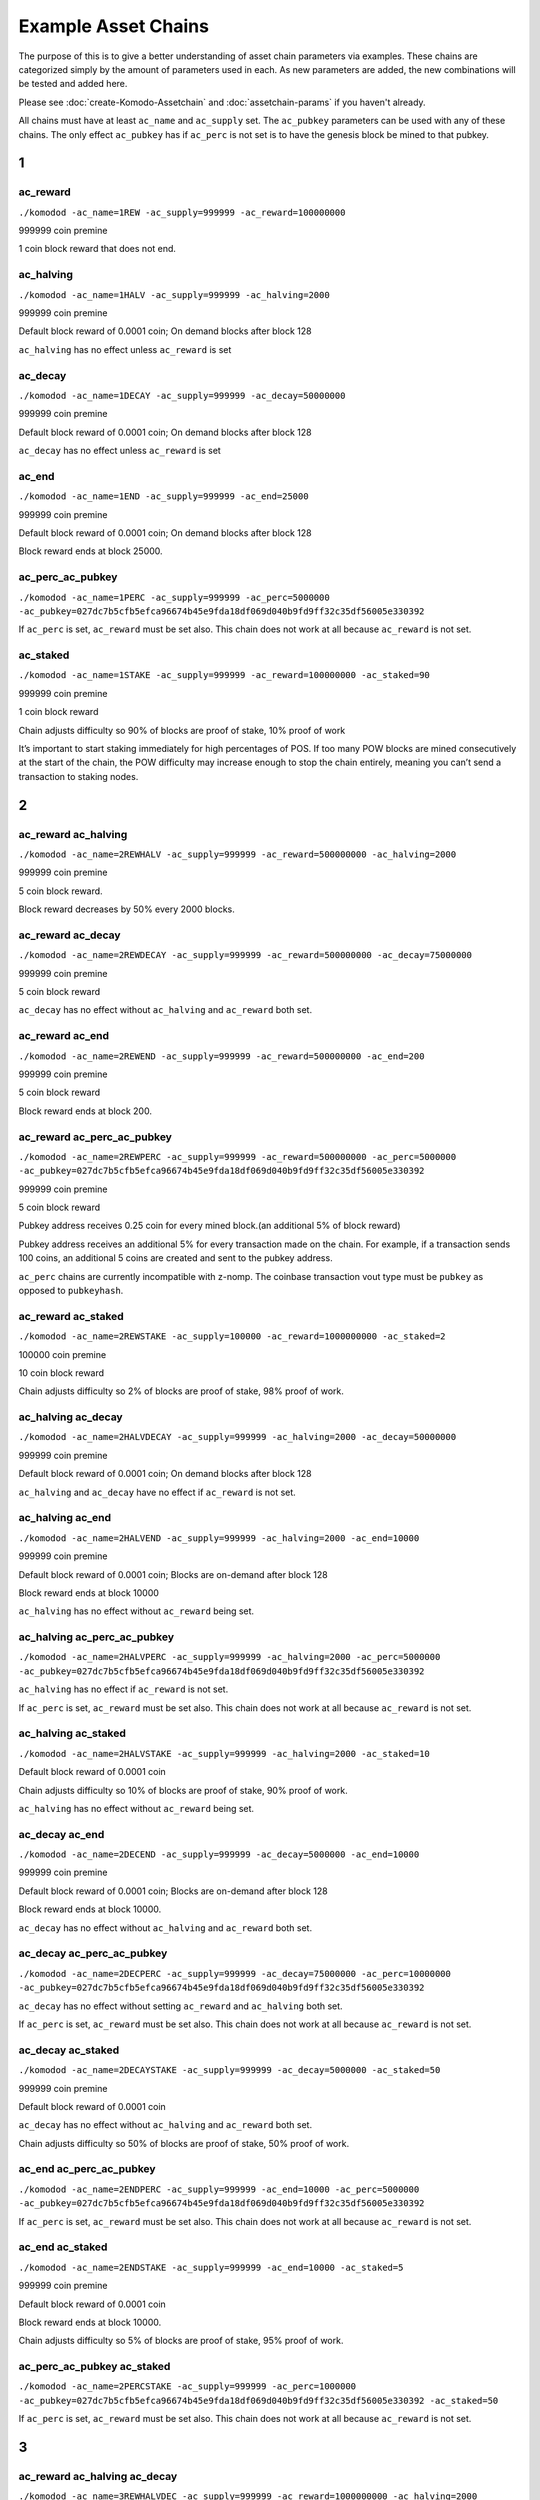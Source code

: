 ********************
Example Asset Chains
********************

The purpose of this is to give a better understanding of asset chain parameters via examples. These chains are categorized simply by the amount of parameters used in each. As new parameters are added, the new combinations will be tested and added here. 

Please see :doc:`create-Komodo-Assetchain` and :doc:`assetchain-params` if you haven't already. 

All chains must have at least ``ac_name`` and ``ac_supply`` set. The ``ac_pubkey`` parameters can be used with any of these chains. The only effect ``ac_pubkey`` has if ``ac_perc`` is not set is to have the genesis block be mined to that pubkey. 

1
*

ac_reward
=========

``./komodod -ac_name=1REW -ac_supply=999999 -ac_reward=100000000``

999999 coin premine 

1 coin block reward that does not end.

ac_halving
==========

``./komodod -ac_name=1HALV -ac_supply=999999 -ac_halving=2000``

999999 coin premine 

Default block reward of 0.0001 coin; On demand blocks after block 128

``ac_halving`` has no effect unless ``ac_reward`` is set

ac_decay
========
``./komodod -ac_name=1DECAY -ac_supply=999999 -ac_decay=50000000``

999999 coin premine

Default block reward of 0.0001 coin; On demand blocks after block 128

``ac_decay`` has no effect unless ``ac_reward`` is set

ac_end
======

``./komodod -ac_name=1END -ac_supply=999999 -ac_end=25000``

999999 coin premine

Default block reward of 0.0001 coin; On demand blocks after block 128

Block reward ends at block 25000.


ac_perc_ac_pubkey
=================

``./komodod -ac_name=1PERC -ac_supply=999999 -ac_perc=5000000 -ac_pubkey=027dc7b5cfb5efca96674b45e9fda18df069d040b9fd9ff32c35df56005e330392``

If ``ac_perc`` is set, ``ac_reward`` must be set also. This chain does not work at all because ``ac_reward`` is not set.


ac_staked
=========

``./komodod -ac_name=1STAKE -ac_supply=999999 -ac_reward=100000000 -ac_staked=90``

999999 coin premine

1 coin block reward

Chain adjusts difficulty so 90% of blocks are proof of stake, 10% proof of work

It’s important to start staking immediately for high percentages of POS. If too many POW blocks are mined consecutively at the start of the chain, the POW difficulty may increase enough to stop the chain entirely, meaning you can’t send a transaction to staking nodes. 

2
*

ac_reward ac_halving
====================

``./komodod -ac_name=2REWHALV -ac_supply=999999 -ac_reward=500000000 -ac_halving=2000``

999999 coin premine

5 coin block reward.

Block reward decreases by 50% every 2000 blocks.

ac_reward ac_decay
==================

``./komodod -ac_name=2REWDECAY -ac_supply=999999 -ac_reward=500000000 -ac_decay=75000000``

999999 coin premine

5 coin block reward

``ac_decay`` has no effect without ``ac_halving`` and ``ac_reward`` both set.

ac_reward ac_end
================

``./komodod -ac_name=2REWEND -ac_supply=999999 -ac_reward=500000000 -ac_end=200``

999999 coin premine

5 coin block reward

Block reward ends at block 200.

ac_reward ac_perc_ac_pubkey
===========================

``./komodod -ac_name=2REWPERC -ac_supply=999999 -ac_reward=500000000 -ac_perc=5000000 -ac_pubkey=027dc7b5cfb5efca96674b45e9fda18df069d040b9fd9ff32c35df56005e330392``

999999 coin premine

5 coin block reward

Pubkey address receives 0.25 coin for every mined block.(an additional 5% of block reward)

Pubkey address receives an additional 5% for every transaction made on the chain. For example, if a transaction sends 100 coins, an additional 5 coins 
are created and sent to the pubkey address. 

``ac_perc`` chains are currently incompatible with z-nomp. The coinbase transaction vout type must be ``pubkey`` as opposed to ``pubkeyhash``. 

ac_reward ac_staked
===================

``./komodod -ac_name=2REWSTAKE -ac_supply=100000 -ac_reward=1000000000 -ac_staked=2``

100000 coin premine

10 coin block reward

Chain adjusts difficulty so 2% of blocks are proof of stake, 98% proof of work.

ac_halving ac_decay
===================

``./komodod -ac_name=2HALVDECAY -ac_supply=999999 -ac_halving=2000 -ac_decay=50000000``

999999 coin premine

Default block reward of 0.0001 coin; On demand blocks after block 128

``ac_halving`` and ``ac_decay`` have no effect if ``ac_reward`` is not set.

ac_halving ac_end
=================

``./komodod -ac_name=2HALVEND -ac_supply=999999 -ac_halving=2000 -ac_end=10000``

999999 coin premine

Default block reward of 0.0001 coin; Blocks are on-demand after block 128

Block reward ends at block 10000

``ac_halving`` has no effect without ``ac_reward`` being set.

ac_halving ac_perc_ac_pubkey
============================

``./komodod -ac_name=2HALVPERC -ac_supply=999999 -ac_halving=2000 -ac_perc=5000000 -ac_pubkey=027dc7b5cfb5efca96674b45e9fda18df069d040b9fd9ff32c35df56005e330392``

``ac_halving`` has no effect if ``ac_reward`` is not set.

If ``ac_perc`` is set, ``ac_reward`` must be set also. This chain does not work at all because ``ac_reward`` is not set.

ac_halving ac_staked
====================

``./komodod -ac_name=2HALVSTAKE -ac_supply=999999 -ac_halving=2000 -ac_staked=10``

Default block reward of 0.0001 coin

Chain adjusts difficulty so 10% of blocks are proof of stake, 90% proof of work.

``ac_halving`` has no effect without ``ac_reward`` being set.

ac_decay ac_end
===============

``./komodod -ac_name=2DECEND -ac_supply=999999 -ac_decay=5000000 -ac_end=10000``

999999 coin premine

Default block reward of 0.0001 coin; Blocks are on-demand after block 128

Block reward ends at block 10000.

``ac_decay`` has no effect without ``ac_halving`` and ``ac_reward`` both set.

ac_decay ac_perc_ac_pubkey
==========================

``./komodod -ac_name=2DECPERC -ac_supply=999999 -ac_decay=75000000 -ac_perc=10000000 -ac_pubkey=027dc7b5cfb5efca96674b45e9fda18df069d040b9fd9ff32c35df56005e330392``

``ac_decay`` has no effect without setting ``ac_reward`` and ``ac_halving`` both set.

If ``ac_perc`` is set, ``ac_reward`` must be set also. This chain does not work at all because ``ac_reward`` is not set.

ac_decay ac_staked
==================

``./komodod -ac_name=2DECAYSTAKE -ac_supply=999999 -ac_decay=5000000 -ac_staked=50``

999999 coin premine

Default block reward of 0.0001 coin

``ac_decay`` has no effect without ``ac_halving`` and ``ac_reward`` both set.

Chain adjusts difficulty so 50% of blocks are proof of stake, 50% proof of work.

ac_end ac_perc_ac_pubkey
========================

``./komodod -ac_name=2ENDPERC -ac_supply=999999 -ac_end=10000 -ac_perc=5000000 -ac_pubkey=027dc7b5cfb5efca96674b45e9fda18df069d040b9fd9ff32c35df56005e330392``

If ``ac_perc`` is set, ``ac_reward`` must be set also. This chain does not work at all because ``ac_reward`` is not set.

ac_end ac_staked
================

``./komodod -ac_name=2ENDSTAKE -ac_supply=999999 -ac_end=10000 -ac_staked=5``

999999 coin premine

Default block reward of 0.0001 coin

Block reward ends at block 10000.

Chain adjusts difficulty so 5% of blocks are proof of stake, 95% proof of work.

ac_perc_ac_pubkey ac_staked
===========================

``./komodod -ac_name=2PERCSTAKE -ac_supply=999999 -ac_perc=1000000 -ac_pubkey=027dc7b5cfb5efca96674b45e9fda18df069d040b9fd9ff32c35df56005e330392 -ac_staked=50``

If ``ac_perc`` is set, ``ac_reward`` must be set also. This chain does not work at all because ``ac_reward`` is not set.


3
*

ac_reward ac_halving ac_decay
=============================

``./komodod -ac_name=3REWHALVDEC -ac_supply=999999 -ac_reward=1000000000 -ac_halving=2000 -ac_decay=75000000``

999999 coin premine

10 coin block reward

Block reward decreases by 25% every 2000 blocks.

ac_reward ac_halving ac_end
===========================

``./komodod -ac_name=3REWHALVEND -ac_supply=999999 -ac_reward=500000000 -ac_halving=2000 -ac_end=10000``

999999 coin premine

5 coin block reward

Block reward decreases by 50% every 2000 blocks

Block reward ends at block 10000

ac_reward ac_halving ac_perc_ac_pubkey
======================================

``./komodod -ac_name=3REWHALVPERC -ac_supply=999999 -ac_reward=500000000 -ac_halving=1440 -ac_pubkey=027dc7b5cfb5efca96674b45e9fda18df069d040b9fd9ff32c35df56005e330392 -ac_perc=50000000``

999999 coin premine

5 coin block reward

Block reward decreases by 50% every 1440 blocks.

The pubkey address receives an additional 50% of the block reward for each mined block. For example, before the first halving the pubkey address will receive 2.5 coins(50% of 5 coin block reward) for every mined block. After the first halving, the pubkey address will receive 1.25 coins.

The pubkey address receives an additional 50% for every transaction made on the chain. For example, if a transaction sends 100 coins, an additional 50 coins are created and sent to the pubkey address. 

``ac_perc`` chains are currently incompatible with z-nomp. The coinbase transaction vout type must be ``pubkey`` as opposed to ``pubkeyhash``. 


ac_reward ac_halving ac_staked
==============================

``./komodod -ac_name=3REWHALVSTAKE -ac_supply=999999 -ac_reward=100000000 -ac_havling=2000 -ac_staked=10``

999999 coin premine

1 coin block reward

Block reward decreases by 50% every 2000 blocks

Chain adjusts difficulty so 10% of blocks are proof of stake, 90% proof of work.

ac_reward ac_decay ac_end
=========================

``./komodod -ac_name=3REWDECEND -ac_supply=999999 -ac_reward=500000000 -ac_decay=75000000 -ac_end=5000``

999999 coin premine

5 coin block reward

Block reward ends at block 5000.

``ac_decay`` has no effect without ``ac_halving`` and ``ac_reward`` both set.

ac_reward ac_decay ac_perc_ac_pubkey
====================================

``./komodod -ac_name=3REWDECPERC -ac_supply=999999 -ac_reward=500000000  -ac_decay=75000000 -ac_perc=10000000 -ac_pubkey=027dc7b5cfb5efca96674b45e9fda18df069d040b9fd9ff32c35df56005e330392``

999999 coin premine

5 coin block reward

``ac_decay`` has no effect without ``ac_halving`` and ``ac_reward`` both set.

Pubkey address receives 0.5 coin for every mined block(an additional 10% of block reward) 

Pubkey address receives an additional 10% for every transaction made on the chain. For example, if a transaction sends 100 coins, an additional 10 coins are created and sent to the pubkey address. 

``ac_perc`` chains are currently incompatible with z-nomp. The coinbase transaction vout type must be ``pubkey`` as opposed to ``pubkeyhash``. 

ac_reward ac_decay ac_staked
============================

``./komodod -ac_name=3REWDECSTAKE -ac_supply=999999 -ac_reward=1000000000 -ac_decay=25000000 -ac_staked=50``

999999 coin premine

10 coin block reward

``ac_decay`` has no effect if ``ac_halving`` is not set

Chain adjusts difficulty so 50% of blocks are proof of stake, 50% proof of work.


ac_reward ac_end ac_perc_ac_pubkey
==================================

``./komodod -ac_name=3ENDPERCREW -ac_supply=999999 -ac_reward=5000000000 -ac_end=10000 -ac_perc=5000000 -ac_pubkey=027dc7b5cfb5efca96674b45e9fda18df069d040b9fd9ff32c35df56005e330392``

999999 coin premine

50 coin block reward

Block reward ends at block 10000.

Pubkey address receives 2.5 coins(an additional 5% of block reward) for every mined block before block 10000.

Pubkey address receives an additional 5% for every transaction made on the chain. For example, if a transaction sends 100 coins, an additional 5 coins are created and sent to the pubkey address. 

``ac_perc`` chains are currently incompatible with z-nomp. The coinbase transaction vout type must be pubkey as opposed to pubkeyhash. 

ac_reward ac_end ac_staked
==========================

``./komodod -ac_name=3REWENDSTAKE -ac_supply=500000 -ac_reward=10000000000 -ac_end=15000 -ac_staked=60``

500000 coin premine

100 coin block reward

Block reward ends at block 15000.

Chain adjusts difficulty so 60% of blocks are proof of stake, 40% proof of work.

ac_reward ac_perc_ac_pubkey ac_staked
=====================================

``./komodod -ac_name=3REWPERCSTAKE -ac_supply=1000000 -ac_reward=1000000000 -ac_perc=10000000 -ac_pubkey=027dc7b5cfb5efca96674b45e9fda18df069d040b9fd9ff32c35df56005e330392 -ac_staked=50``

1000000 coin premine

10 coin block reward

Chain adjusts difficulty so 50% of blocks are proof of stake, 50% proof of work.

Pubkey address receives 1 coin for every mined block.(an additional 10% of block reward) 

Pubkey address receives an additional 10% for every transaction made on the chain. For example, if a transaction sends 100 coins, an additional 5 coins are created and sent to the pubkey address. This includes the additional verification transaction in POS blocks, meaning the pubkey address receives more coins for every POS block.

``ac_perc`` chains are currently incompatible with z-nomp. The coinbase transaction vout type must be ``pubkey`` as opposed to ``pubkeyhash``. 

ac_halving ac_decay ac_end
==========================

``./komodod -ac_name=3HALVDECEND -ac_supply=999999 -ac_end=100000 -ac_halving=5000 -ac_end=100000``

999999 coin premine

Default block reward of .0001; Blocks are on-demand after block 128.

Block reward ends at block 100000.

``ac_halving`` has no effect if ``ac_reward`` is not set.

ac_halving ac_decay ac_perc_ac_pubkey
=====================================

``./komodod -ac_name=3HALVDECPERC -ac_supply=999999 -ac_halving=2000 -ac_decay=25000000 -ac_perc=90000000 -ac_pubkey=027dc7b5cfb5efca96674b45e9fda18df069d040b9fd9ff32c35df56005e330392``

``ac_halving`` has no effect if ``ac_reward`` is not set.

If ``ac_perc`` is set, ``ac_reward`` must be set also. This chain does not work at all because ``ac_reward`` is not set.


ac_halving ac_decay ac_staked
=============================

``./komodod -ac_name=3HALVDECSTAKE -ac_supply=50000 -ac_halving=2000 -ac_decay=45000000 -ac_staked=40``

50000 coin premine

``ac_halving`` and ``ac_decay`` have no effect if ``ac_reward`` is not set

Chain adjusts difficulty so 40% of blocks are proof of stake, 60% proof of work.


ac_halving ac_end ac_perc_ac_pubkey
===================================
``./komodod -ac_name=3HALVENDPERC -ac_supply=999 -ac_halving=1441 -ac_end=20000 -ac_perc=10000000 -ac_pubkey=027dc7b5cfb5efca96674b45e9fda18df069d040b9fd9ff32c35df56005e330392``

``ac_halving`` has no effect if ``ac_reward`` is not set.

If ``ac_perc`` is set, ``ac_reward`` must be set also. This chain does not work at all because ``ac_reward`` is not set.


ac_halving ac_end ac_staked
===========================
``./komodod -ac_name=3HALVENDSTAKE -ac_supply=50000 -ac_halving=2000 -ac_end=10000 -ac_staked=50``

50000 coin premine

Default block reward of 0.0001 coin

``ac_halving` has no effect if ``ac_reward`` is not set.

Block reward ends at block 10000.

Chain adjusts difficulty so 50% of blocks are proof of stake, 50% proof of work.


ac_halving ac_perc_ac_pubkey ac_staked
======================================
``./komodod -ac_name=3HALVPERCSTAKE -ac_supply=99999 -ac_halving=2000 -ac_perc=1000000 -ac_pubkey=027dc7b5cfb5efca96674b45e9fda18df069d040b9fd9ff32c35df56005e330392 -ac_staked=10``

``ac_decay`` has no effect without ``ac_halving`` and ``ac_reward`` both set.

If ``ac_perc`` is set, ``ac_reward`` must be set also. This chain does not work at all because ``ac_reward`` is not set.

ac_decay ac_end ac_perc_ac_pubkey
=================================
``./komodod -ac_name=3DECENDPERC -ac_supply=10000 -ac_decay=75000000 -ac_end=100000 -ac_perc=10000000 -ac_pubkey=027dc7b5cfb5efca96674b45e9fda18df069d040b9fd9ff32c35df56005e330392``

``ac_decay`` has no effect without ``ac_halving`` and ``ac_reward`` both set.

If ``ac_perc`` is set, ``ac_reward`` must be set also. This chain does not work at all because ``ac_reward`` is not set.


ac_decay ac_end ac_staked
=========================
``./komodod -ac_name=3DECENDSTAKE -ac_supply=800000 -ac_decay=20000000 -ac_end=20000 -ac_staked=60``

800000 coin premine

Default block reward of 0.0001 coin

``ac_decay`` has no effect without ``ac_halving`` and ``ac_reward`` both set.

Block reward ends at block 20000.

Chain adjusts difficulty so 60% of blocks are proof of stake, 40% proof of work.

ac_decay ac_perc_ac_pubkey ac_staked
====================================
``./komodod -ac_name=3DECPERCSTAKE -ac_supply=77777 -ac_decay=40000000 -ac_perc=1000000 -ac_pubkey=027dc7b5cfb5efca96674b45e9fda18df069d040b9fd9ff32c35df56005e330392``

``ac_decay`` has no effect without ``ac_halving`` and ``ac_reward`` both set.

If ``ac_perc`` is set, ``ac_reward`` must be set also. This chain does not work at all because ``ac_reward`` is not set.


ac_end ac_perc_ac_pubkey ac_staked
==================================
``./komodod -ac_name=3ENDPERCSTAKE -ac_supply=999999 -ac_end=70000 -ac_perc=1000000 -ac_pubkey=027dc7b5cfb5efca96674b45e9fda18df069d040b9fd9ff32c35df56005e330392 -ac_staked=10``

If ``ac_perc`` is set, ``ac_reward`` must be set also. This chain does not work at all because ``ac_reward`` is not set.

4
*

ac_reward ac_halving ac_decay ac_end
====================================

``./komodod -ac_name=4REWHALVDECEND -ac_supply=1000000 -ac_reward=10000000000 -ac_halving=10000 -ac_decay=25000000 -ac_end=100000``

1000000 coin premine

100 coin block reward

Block reward decreases by 75% every 10000 blocks.

Block reward ends at block 100000.

ac_reward ac_halving ac_decay ac_perc_ac_pubkey
===============================================

``./komodod -ac_name=4REWHALVDECPERC -ac_supply=999999 -ac_reward=1000000000 -ac_halving=5000 -ac_decay=60000000 -ac_perc=5000000 -ac_pubkey=027dc7b5cfb5efca96674b45e9fda18df069d040b9fd9ff32c35df56005e330392``

999999 coin premine

10 coin block reward

Block reward decreases 40% every 5000 blocks

The pubkey address receives an additional 5% of the block reward for each mined block. For example, before the first halving, the pubkey address will receive 0.5 coin(5% of 10 coin block reward) for every mined block. After the first halving, the pubkey address will receive 0.3 coin for every mined block.(5% of 6 coin block reward)

Pubkey address receives an additional 5% for every transaction made on the chain. For example, if a transaction sends 100 coins, an additional 5 coins 
are created and sent to the pubkey address. 

``ac_perc`` chains are currently incompatible with z-nomp. The coinbase transaction vout type must be ``pubkey`` as opposed to ``pubkeyhash``. 

ac_reward ac_halving ac_decay ac_staked
=======================================

``./komodod -ac_name=4REWHALVDECSTAKE -ac_supply=99999 -ac_reward=1000000000000 -ac_halving=2000 -ac_decay=60000000 -ac_staked=50``

99999 coin premine

10000 coin block reward

Block reward decreases by 40% every 2000 blocks.

Chain adjusts difficulty so 50% of blocks are proof of stake, 50% proof of work.

ac_reward ac_halving ac_end ac_perc_ac_pubkey
=============================================

``./komodod -ac_name=4REWPERCENDHALV -ac_supply=999999 -ac_reward=1000000000 -ac_halving=2000 -ac_end=60005 -ac_pubkey=027dc7b5cfb5efca96674b45e9fda18df069d040b9fd9ff32c35df56005e330392 -ac_perc=10000000``

999999 coin premine

10 coin block reward

Block reward decreases by 50% every 2000 blocks.

Block reward ends at block 60005.

The pubkey address receives an additional 10% of the block reward for each mined block. For example, before the first halving, the pubkey address will receive 1 coin(10% of 10 coin block reward) for every mined block. After the first halving, the pubkey address will receive 0.5 coin for every mined block.

Pubkey address receives an additional 10% for every transaction made on the chain. For example, if a transaction sends 100 coins, an additional 10 coins are created and sent to the pubkey address. 

``ac_perc`` chains are currently incompatible with z-nomp. The coinbase transaction vout type must be ``pubkey`` as opposed to ``pubkeyhash``. 

ac_reward ac_halving ac_end ac_staked
=====================================

``./komodod -ac_name=4REWHALVENDSTAKE -ac_supply=99999 -ac_reward=10000000 -ac_halving=5000 -ac_end=50000 -ac_staked=40``

99999 coin premine

0.1 coin block reward

Block reward decreases by 50% every 5000 blocks.

Block reward ends at block 50000.

Chain adjusts difficulty so 40% of blocks are proof of stake, 60% proof of work.

ac_reward ac_halving ac_perc_ac_pubkey ac_staked
================================================

``./komodod -ac_name=4PERCREWHALVSTAKE -ac_supply=999999 -ac_reward=1000000000 -ac_halving=2000 -ac_perc=5000000 -ac_staked=50 -ac_pubkey=027dc7b5cfb5efca96674b45e9fda18df069d040b9fd9ff32c35df56005e330392``

999999 coin premine

10 coin block reward

Block reward decreases by 50% every 2000 blocks.

Chain adjusts difficulty so 50% of blocks are proof of stake, 50% proof of work.

The pubkey address receives an additional 5% of the block reward for each mined block. For example, before the first halving, the pubkey address will receive 0.5 coin(5% of 10 coin block reward) for every mined block. After the first halving, the pubkey address will receive 0.25 coin for every mined block.

Pubkey address receives an additional 5% for every transaction made on the chain. For example, if a transaction sends 100 coins, an additional 5 coins are created and sent to the pubkey address. 

``ac_perc`` chains are currently incompatible with z-nomp. The coinbase transaction vout type must be ``pubkey`` as opposed to ``pubkeyhash``. 

ac_reward ac_decay ac_end ac_perc_ac_pubkey
===========================================
``./komodod -ac_name=4REWDECENDPERC -ac_supply=70000 -ac_reward=700000000 -ac_decay=80000000 -ac_end=10000 -ac_perc=1000000 -ac_pubkey=027dc7b5cfb5efca96674b45e9fda18df069d040b9fd9ff32c35df56005e330392``

70000 coin premine

7 coin block reward

Block reward ends at block 10000.

``ac_decay`` has no effect without ``ac_halving`` and ``ac_reward`` both set.

Pubkey address receives .07 coin for every mined block.(an additional 1% of block reward) 

Pubkey address receives an additional 1% for every transaction made on the chain. For example, if a transaction sends 100 coins, an additional 1 coins are created and sent to the pubkey address.

``ac_perc`` chains are currently incompatible with z-nomp. The coinbase transaction vout type must be ``pubkey`` as opposed to ``pubkeyhash``. 

ac_reward ac_decay ac_end ac_staked
===================================
``./komodod -ac_name=4REWDECENDSTAKE -ac_supply=999999 -ac_reward=500000000 -ac_decay=75000000 -ac_end=12000 -ac_staked=40``

999999 coin premine

5 coin block reward

Block rewards ends at block 12000.

``ac_decay`` has no effect without ``ac_halving`` and ``ac_reward`` both set.

Chain adjusts difficulty so 40% of blocks are proof of stake, 60% proof of work.

ac_reward ac_decay ac_perc_ac_pubkey ac_staked
==============================================
``./komodod -ac_name=4REWDECPERCSTAKE -ac_supply=9000 -ac_reward=1000000000 -ac_decay=80000000 -ac_perc=2000000 -ac_pubkey=027dc7b5cfb5efca96674b45e9fda18df069d040b9fd9ff32c35df56005e330392 -ac_staked=80``

9000 coin premine

10 coin block reward.

``ac_decay`` has no effect without ``ac_halving`` and ``ac_reward`` both set.

Pubkey address receives 0.2 coin for every mined block.(an additional 2% of block reward) 

Pubkey address receives an additional 2% for every transaction made on the chain. For example, if a transaction sends 100 coins, an additional 2 coins are created and sent to the pubkey address. This includes the additional verification transaction in POS blocks, meaning the pubkey address receives more coins for every POS block.

``ac_perc`` chains are currently incompatible with z-nomp. The coinbase transaction vout type must be ``pubkey`` as opposed to ``pubkeyhash``. 


ac_reward ac_end ac_perc_ac_pubkey ac_staked
============================================

``./komodod -ac_name=4REWENDPERCSTAKE -ac_supply=999999 -ac_reward=5000000000 -ac_end=10000 -ac_staked=33 -ac_perc=1000000 -ac_pubkey=027dc7b5cfb5efca96674b45e9fda18df069d040b9fd9ff32c35df56005e330392``

999999 coin premine

50 coin block reward

Block rewards ends at block 10000.

Chain adjusts difficulty so 33% of blocks are proof of stake, 67% proof of work.

Pubkey address receives 0.5 coin for every mined block(an additional 1% of block reward) 

Pubkey address receives an additional 1% for every transaction made on the chain. For example, if a transaction sends 100 coins, 1 additional coin is created and sent to the pubkey address. This includes the additional verification transaction in POS blocks, meaning the pubkey address receives more coins for every POS block.

``ac_perc`` chains are currently incompatible with z-nomp. The coinbase transaction vout type must be ``pubkey`` as opposed to ``pubkeyhash``. 

ac_halving ac_decay ac_end ac_perc_ac_pubkey
============================================
``./komodod -ac_name=4HALVDECENDPERC -ac_supply=11 -ac_halving=5000000 -ac_decay=1000000 -ac_perc=1000000 -ac_pubkey=027dc7b5cfb5efca96674b45e9fda18df069d040b9fd9ff32c35df56005e330392``

``ac_halving`` has no effect if ``ac_reward`` is not set.

If ``ac_perc`` is set, ``ac_reward`` must be set also. This chain does not work at all because ``ac_reward`` is not set.

ac_halving ac_decay ac_end ac_staked
====================================
``./komodod -ac_name=4HALVDECENDSTAKE -ac_supply=999999 -ac_halving=5000 -ac_decay=60000000 -ac_end=25000 -ac_staked=10``

999999 coin premine

Default block reward of .0001 coin.

Block reward ends at block 25000

``ac_halving`` and ``ac_decay`` have no effect if ``ac_reward`` is not set

Chain adjusts difficulty so 10% of blocks are proof of stake, 90% proof of work.

ac_halving ac_decay ac_perc_ac_pubkey ac_staked
===============================================
``./komodod -ac_name=4HALVDECPERCSTAKE -ac_supply=40000 -ac_halving=5000 -ac_decay=75000000 -ac_perc=10000000 -ac_pubkey=027dc7b5cfb5efca96674b45e9fda18df069d040b9fd9ff32c35df56005e330392 -ac_staked=60``

``ac_halving`` and ``ac_decay`` have no effect if ``ac_reward`` is not set.

If ``ac_perc`` is set, ``ac_reward`` must be set also. This chain does not work at all because ``ac_reward`` is not set.

ac_halving ac_end ac_perc_ac_pubkey ac_staked
=============================================
``./komodod -ac_name=4HALVENDPERCSTAKE -ac_supply=99999 -ac_halving=6000 -ac_end=60000 -ac_perc=10000000 -ac_pubkey=027dc7b5cfb5efca96674b45e9fda18df069d040b9fd9ff32c35df56005e330392 -ac_staked=30``

``ac_halving`` has no effect if ``ac_reward`` is not set

If ``ac_perc`` is set, ``ac_reward`` must be set also. This chain does not work at all because ``ac_reward`` is not set.

ac_decay ac_end ac_perc_ac_pubkey ac_staked
===========================================
``./komodod -ac_name=4DECENDPERCSTAKE -ac_supply=999999 -ac_decay=75000000 -ac_end=100000 -ac_perc=1000000 -ac_pubkey=027dc7b5cfb5efca96674b45e9fda18df069d040b9fd9ff32c35df56005e330392 -ac_staked=40``

``ac_decay`` has no effect without ``ac_halving`` and ``ac_reward`` both set.

If ``ac_perc`` is set, ``ac_reward`` must be set also. This chain does not work at all because ``ac_reward`` is not set.

5
*

ac_reward ac_halving ac_decay ac_end ac_perc_ac_pubkey
======================================================

``./komodod -ac_name=5REWHALVDECENDPERC -ac_supply=999999 -ac_reward=10000000000 -ac_halving=10000 -ac_decay=75000000 -ac_end=100000 -ac_perc=2000000 -ac_pubkey=027dc7b5cfb5efca96674b45e9fda18df069d040b9fd9ff32c35df56005e330392``

999999 coin premine

100 coin block reward

Block reward reduces by 25% every 10000 blocks.

Block reward ends at block 100000.

The pubkey address receives an additional 2% of the block reward for each mined block. For example, before the first halving, the pubkey address will receive 2 coins(2% of 100 coin block reward) for every mined block. After the first halving, the pubkey address will receive 1.5 coins for every mined block.(2% of 75 coin block reward)

Pubkey address receives an additional 2% for every transaction made on the chain. For example, if a transaction sends 100 coins, an additional 2 coins are created and sent to the pubkey address. 

``ac_perc`` chains are currently incompatible with z-nomp. The coinbase transaction vout type must be ``pubkey`` as opposed to ``pubkeyhash``. 

ac_reward ac_halving ac_decay ac_end ac_staked
==============================================

``./komodod -ac_name=5REWHALVDECENDSTAKE -ac_supply=50000 -ac_reward=500000000 -ac_halving=5000 -ac_decay=70000000 -ac_end=100000 -ac_staked=80``

50000 coin premine

5 coin block reward

Block reward decreases by 30% every 5000 blocks.

Block reward ends at block 100000.

Chain adjusts difficulty so 80% of blocks are proof of stake, 20% proof of work.


ac_reward ac_halving ac_decay ac_perc_ac_pubkey ac_staked
=========================================================

``./komodod -ac_name=5REWHALVDECPERCSTAKE -ac_supply=1 -ac_reward=50000000000 -ac_halving=2000 -ac_decay=25000000 -ac_perc=1000000 -ac_pubkey=027dc7b5cfb5efca96674b45e9fda18df069d040b9fd9ff32c35df56005e330392 -ac_staked=50``

1 coin premine

500 coin block reward

Block reward decreases by 75% every 2000 blocks.

Chain adjusts difficulty so 50% of blocks are proof of stake, 50% proof of work.

The pubkey address receives an additional 1% of the block reward for each mined block. For example, before the first halving, the pubkey address will receive 5 coins(1% of 500 coin block reward) for every mined block. After the first halving, the pubkey address will receive 1.25 coins for every mined block.(1% of 125 block reward)

Pubkey address receives an additional 1% for every transaction made on the chain. For example, if a transaction sends 100 coins, an additional 1 coins are created and sent to the pubkey address. This includes the additional verification transaction in POS blocks, meaning the pubkey address receives more coins for every POS block.

``ac_perc`` chains are currently incompatible with z-nomp. The coinbase transaction vout type must be ``pubkey`` as opposed to ``pubkeyhash``. 


ac_reward ac_halving ac_end ac_perc_ac_pubkey ac_staked
=======================================================

``./komodod -ac_name=5REWHALVENDPERCSTAKE -ac_supply=100 -ac_reward=100000000 -ac_halving=20000 -ac_end=100000 -ac_perc=1000000 -ac_pubkey=027dc7b5cfb5efca96674b45e9fda18df069d040b9fd9ff32c35df56005e330392 -ac_staked=90``

100 coin premine

1 coin block reward

Block reward decreases by 50% every 20000 blocks.

Block reward ends at block 100000.

Chain adjusts difficulty so 90% of blocks are proof of stake, 10% proof of work.

The pubkey address receives an additional 1% of the block reward for each mined block. For example, before the first halving, the pubkey address will receive 0.01 coin(1% of 1 coin block reward) for every mined block. After the first halving, the pubkey address will receive 0.005 coin for every mined block.(1% of 0.5 block reward)

Pubkey address receives an additional 1% for every transaction made on the chain. For example, if a transaction sends 100 coins, 1 additional coin is created and sent to the pubkey address. This includes the additional verification transaction in POS blocks, meaning the pubkey address receives more coins for every POS block.

``ac_perc`` chains are currently incompatible with z-nomp. The coinbase transaction vout type must be ``pubkey`` as opposed to ``pubkeyhash``.

ac_reward ac_decay ac_end ac_perc_ac_pubkey ac_staked
=====================================================
``./komodod -ac_name=5REWDECENDPERCSTAKE -ac_supply=1000 -ac_reward=500000000 -ac_decay=75000000 -ac_end=10000 -ac_perc=10000000 -ac_pubkey=027dc7b5cfb5efca96674b45e9fda18df069d040b9fd9ff32c35df56005e330392 -ac_staked=60``

1000 coin premine

5 coin block reward

Block reward ends at block 10000.

``ac_decay`` has no effect without ``ac_halving`` and ``ac_reward`` both set.

Chain adjusts difficulty so 60% of blocks are proof of stake, 40% proof of work.

Pubkey address receives 0.5 coin for every mined block.(an additional 10% of block reward) 

Pubkey address receives an additional 10% for every transaction made on the chain. For example, if a transaction sends 100 coins, 10 additional coin is created and sent to the pubkey address. This includes the additional verification transaction in POS blocks, meaning the pubkey address receives more coins for every POS block.

``ac_perc`` chains are currently incompatible with z-nomp. The coinbase transaction vout type must be ``pubkey`` as opposed to ``pubkeyhash``.

ac_halving ac_decay ac_end ac_perc_ac_pubkey ac_staked
======================================================
``./komodod -ac_name=5HALVDECENDPERCSTAKE -ac_supply=1000000 -ac_halving=10000 -ac_decay=75000000 -ac_end=100000 -ac_perc=1000000 -ac_pubkey=027dc7b5cfb5efca96674b45e9fda18df069d040b9fd9ff32c35df56005e330392 -ac_staked=50``

``ac_halving`` and ``ac_decay``have no effect if ``ac_reward`` is not set.

If ``ac_perc`` is set, ``ac_reward`` must be set also. This chain does not work at all because ``ac_reward`` is not set.

6
*

ac_reward ac_halving ac_decay ac_end ac_perc_ac_pubkey ac_staked
=================================================================

``./komodod -ac_name=6REWHALVDECENDPERCSTAKE -ac_supply=100000000 -ac_reward=100000000000 -ac_halving=100000 -ac_decay=75000000 -ac_end=1000000 -ac_perc=500000 -ac_pubkey=027dc7b5cfb5efca96674b45e9fda18df069d040b9fd9ff32c35df56005e330392 -ac_staked=1``

100000000 coin premine

1000 coin block reward

Block reward decreases by 25% every 100000 blocks

Block reward ends at block 1000000

Chain adjusts difficulty so 1% of blocks are proof of stake, 99% proof of work.

The pubkey address receives an additional 0.5% of the block reward for each mined block. For example, before the first halving, the pubkey address will receive 5 coins(0.5% of 1000 coin block reward) for every mined block. After the first halving, the pubkey address will receive 3.75 coins for every mined block.(0.5% of 750 block reward)
Pubkey address receives an additional 0.5% for every transaction made on the chain. For example, if a transaction sends 100 coins, an additional 0.5 coin are created and sent to the pubkey address. This includes the additional verification transaction in POS blocks, meaning the pubkey address receives more coins for every POS block.
``ac_perc`` chains are currently incompatible with z-nomp. The coinbase transaction vout type must be ``pubkey`` as opposed to ``pubkeyhash``.
